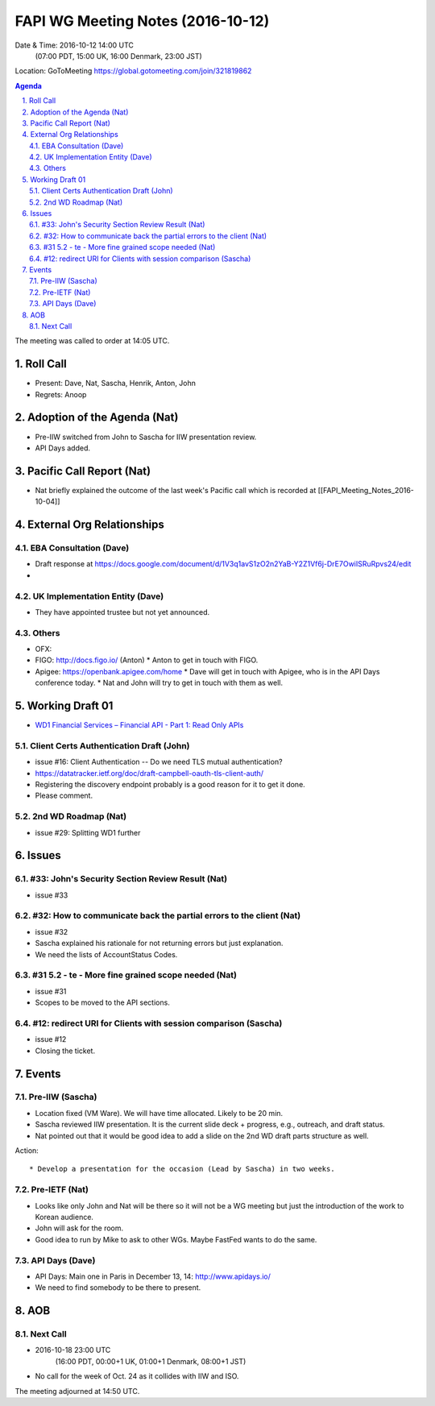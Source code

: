 ============================================
FAPI WG Meeting Notes (2016-10-12)
============================================
Date & Time: 2016-10-12 14:00 UTC
    (07:00 PDT, 15:00 UK, 16:00 Denmark, 23:00 JST)
Location: GoToMeeting https://global.gotomeeting.com/join/321819862

.. sectnum::
   :suffix: .


.. contents:: Agenda

The meeting was called to order at 14:05 UTC. 

Roll Call
=============
* Present: Dave, Nat, Sascha, Henrik, Anton, John
* Regrets: Anoop

Adoption of the Agenda (Nat)
===============================
* Pre-IIW switched from John to Sascha for IIW presentation review. 
* API Days added. 

Pacific Call Report (Nat)
===============================
* Nat briefly explained the outcome of the last week's Pacific call 
  which is recorded at [[FAPI_Meeting_Notes_2016-10-04]]

External Org Relationships 
=============================

EBA Consultation (Dave)
----------------------------
* Draft response at https://docs.google.com/document/d/1V3q1avS1zO2n2YaB-Y2Z1Vf6j-DrE7OwiISRuRpvs24/edit
* 

UK Implementation Entity (Dave)
-------------------------------
* They have appointed trustee but not yet announced. 

Others
----------------
* OFX: 
* FIGO: http://docs.figo.io/ (Anton) 
  * Anton to get in touch with FIGO. 
* Apigee: https://openbank.apigee.com/home
  * Dave will get in touch with Apigee, who is in the API Days conference today. 
  * Nat and John will try to get in touch with them as well. 


Working Draft 01
===================

* `WD1 Financial Services – Financial API - Part 1: Read Only APIs <https://bitbucket.org/openid/fapi/src/ec8fde27efc98db7e9cd3e2a7c9d3afcd5aba01c/Financial_API_WD_001.md?at=master&fileviewer=file-view-default>`_   

Client Certs Authentication Draft (John)
--------------------------------------------
* issue #16: Client Authentication -- Do we need TLS mutual authentication?
* https://datatracker.ietf.org/doc/draft-campbell-oauth-tls-client-auth/
* Registering the discovery endpoint probably is a good reason for it to get it done. 
* Please comment. 

2nd WD Roadmap (Nat)
------------------------------
* issue #29: Splitting WD1 further

Issues 
=========================

#33: John's Security Section Review Result (Nat)
------------------------------------------------------
* issue #33

#32: How to communicate back the partial errors to the client (Nat)
----------------------------------------------------------------------------
* issue #32
* Sascha explained his rationale for not returning errors but just explanation. 
* We need the lists of AccountStatus Codes. 

#31 5.2 - te - More fine grained scope needed (Nat)
----------------------------------------------------
* issue #31 
* Scopes to be moved to the API sections. 

#12: redirect URI for Clients with session comparison (Sascha)
-------------------------------------------------------------------------
* issue #12
* Closing the ticket. 

Events
=============
Pre-IIW (Sascha)
----------------
* Location fixed (VM Ware). We will have time allocated. Likely to be 20 min. 
* Sascha reviewed IIW presentation. It is the current slide deck + progress, e.g., outreach, and draft status.  
* Nat pointed out that it would be good idea to add a slide on the 2nd WD draft parts structure as well. 

Action::

    * Develop a presentation for the occasion (Lead by Sascha) in two weeks. 

Pre-IETF (Nat)
-----------------
* Looks like only John and Nat will be there so it will not be a WG meeting but just the introduction of the work to Korean audience. 
* John will ask for the room. 
* Good idea to run by Mike to ask to other WGs. Maybe FastFed wants to do the same. 

API Days (Dave)
-------------------
* API Days: Main one in Paris in December 13, 14: http://www.apidays.io/
* We need to find somebody to be there to present.  

AOB
========

Next Call
----------
* 2016-10-18 23:00 UTC
    (16:00 PDT, 00:00+1 UK, 01:00+1 Denmark, 08:00+1 JST)

* No call for the week of Oct. 24 as it collides with IIW and ISO. 

The meeting adjourned at 14:50 UTC.